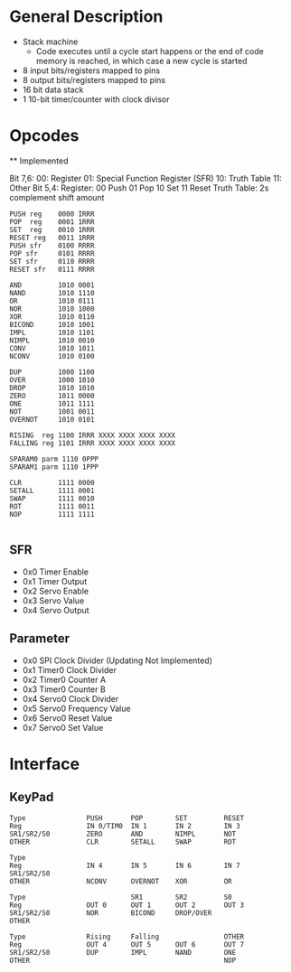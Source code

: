 * General Description

- Stack machine
  - Code executes until a cycle start happens or the end of code memory is
    reached, in which case a new cycle is started
- 8 input bits/registers mapped to pins
- 8 output bits/registers mapped to pins
- 16 bit data stack
- 1 10-bit timer/counter with clock divisor

* Opcodes

  ** Implemented

Bit 7,6:
      00: Register
      01: Special Function Register (SFR)
      10: Truth Table
      11: Other
Bit 5,4:
    Register:
      00 Push
      01 Pop
      10 Set
      11 Reset
    Truth Table: 2s complement shift amount


#+BEGIN_SRC
PUSH reg    0000 IRRR
POP  reg    0001 1RRR
SET  reg    0010 1RRR
RESET reg   0011 1RRR
PUSH sfr    0100 RRRR
POP sfr     0101 RRRR
SET sfr     0110 RRRR
RESET sfr   0111 RRRR

AND         1010 0001
NAND        1010 1110
OR          1010 0111
NOR         1010 1000
XOR         1010 0110
BICOND      1010 1001
IMPL        1010 1101
NIMPL       1010 0010
CONV        1010 1011
NCONV       1010 0100

DUP         1000 1100
OVER        1000 1010
DROP        1010 1010
ZERO        1011 0000
ONE         1011 1111
NOT         1001 0011
OVERNOT     1010 0101

RISING  reg 1100 IRRR XXXX XXXX XXXX XXXX
FALLING reg 1101 IRRR XXXX XXXX XXXX XXXX

SPARAM0 parm 1110 0PPP
SPARAM1 parm 1110 1PPP

CLR         1111 0000
SETALL      1111 0001
SWAP        1111 0010
ROT         1111 0011
NOP         1111 1111

#+END_SRC
** SFR
   - 0x0 Timer Enable
   - 0x1 Timer Output
   - 0x2 Servo Enable
   - 0x3 Servo Value
   - 0x4 Servo Output

** Parameter
   - 0x0 SPI Clock Divider (Updating Not Implemented)
   - 0x1 Timer0 Clock Divider
   - 0x2 Timer0 Counter A
   - 0x3 Timer0 Counter B
   - 0x4 Servo0 Clock Divider
   - 0x5 Servo0 Frequency Value
   - 0x6 Servo0 Reset Value
   - 0x7 Servo0 Set Value

* Interface
** KeyPad

#+BEGIN_SRC
Type               PUSH       POP        SET         RESET
Reg                IN 0/TIM0  IN 1       IN 2        IN 3
SR1/SR2/S0         ZERO       AND        NIMPL       NOT
OTHER              CLR        SETALL     SWAP        ROT

Type
Reg                IN 4       IN 5       IN 6        IN 7
SR1/SR2/S0
OTHER              NCONV      OVERNOT    XOR         OR

Type                          SR1        SR2         S0
Reg                OUT 0      OUT 1      OUT 2       OUT 3
SR1/SR2/S0         NOR        BICOND     DROP/OVER
OTHER

Type               Rising     Falling                OTHER
Reg                OUT 4      OUT 5      OUT 6       OUT 7
SR1/SR2/S0         DUP        IMPL       NAND        ONE
OTHER                                                NOP
#+END_SRC
